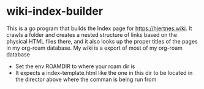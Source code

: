 * wiki-index-builder

This is a go program that builds the Index page for [[https://hjertnes.wiki]]. It crawls a folder and creates a nested structure of links based on the physical HTML files there, and it also looks up the proper titles of the pages in my org-roam database. My wiki is a export of most of my org-roam database

- Set the env ROAMDIR to where your roam dir is
- It expects a index-template.html like the one in this dir to be located in the director above where the comman is being run from
